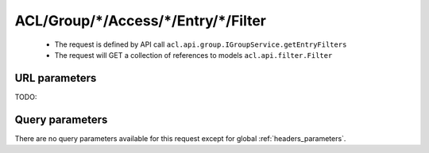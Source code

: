 .. _reuqest-GET-ACL/Group/*/Access/*/Entry/*/Filter:

**ACL/Group/*/Access/*/Entry/*/Filter**
==========================================================

 * The request is defined by API call ``acl.api.group.IGroupService.getEntryFilters``

 * The request will GET a collection of references to models ``acl.api.filter.Filter``

URL parameters
-------------------------------------
TODO:


Query parameters
-------------------------------------
There are no query parameters available for this request except for global :ref:`headers_parameters`.
